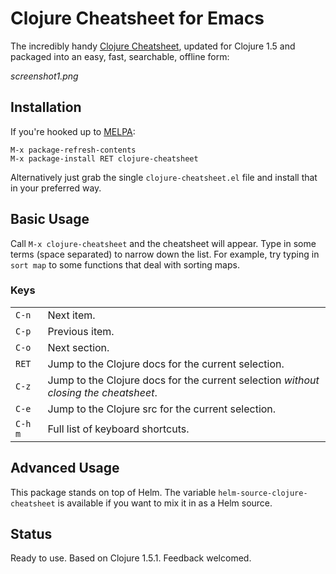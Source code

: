 * Clojure Cheatsheet for Emacs
  
The incredibly handy [[http://clojure.org/cheatsheet][Clojure Cheatsheet]], updated for Clojure 1.5 and
packaged into an easy, fast, searchable, offline form:

[[screenshot1.png]]

** Installation

If you're hooked up to [[http://melpa.milkbox.net/][MELPA]]:

#+BEGIN_EXAMPLE
M-x package-refresh-contents
M-x package-install RET clojure-cheatsheet
#+END_EXAMPLE

Alternatively just grab the single =clojure-cheatsheet.el= file and
install that in your preferred way.

** Basic Usage
   
Call =M-x clojure-cheatsheet= and the cheatsheet will appear. Type
in some terms (space separated) to narrow down the list. For example,
try typing in =sort map= to some functions that deal with sorting maps.

*** Keys

| =C-n=   | Next item.                                                                         |
| =C-p=   | Previous item.                                                                     |
| =C-o=   | Next section.                                                                      |
| =RET=   | Jump to the Clojure docs for the current selection.                                |
| =C-z=   | Jump to the Clojure docs for the current selection /without closing the cheatsheet/. |
| =C-e=   | Jump to the Clojure src for the current selection.                                 |
| =C-h m= | Full list of keyboard shortcuts.                                                   |

** Advanced Usage

This package stands on top of Helm. The variable
=helm-source-clojure-cheatsheet= is available if you want to mix it in
as a Helm source.

** Status

Ready to use. Based on Clojure 1.5.1. Feedback welcomed.
